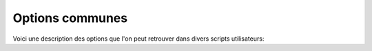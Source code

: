 .. _user.scripts.common_options:
    
Options communes
================

Voici une description des options que l'on peut retrouver dans divers scripts utilisateurs:

.. option::  --cfgfile

    Affiche l'usage et la liste des options possibles.

.. option::  --cfgfile

    Permet de spécifier un fichier de configuration.

.. option:: -v
.. option:: --variables

    Specifie les variables à traiter.
        - Lorsque le nommage des variables n'est pas homogène entre les fichiers, l'utilisateur peut
          spécifier des alias qui seront recherchés dans l'ordre d'appartition.
          Ainsi l'option **"-v temp,temperature"** permet d'indiquer que la variable à rechercher est **"temp"**
          et que si celle ci n'est pas trouvée, on cherchera la variable nommée **"temperature"**.
        - Cette option peut être répétée plusieurs fois afin de traiter plusieurs variables
          (ex: script.py -v temp,temperature -v sal,salinity ...)

.. option:: -o
.. option:: --output

    Motif de fichier de sortie. Les tracés sont enregistrés dans des fichiers
    dont le nom est construit à partir de ce motif. La valeur par défaut indique les substitutions
    possible. Par exemple, le script layer.py a pour motif:
      
      **"layer-%(var)s-%(depth)s-%(tmin)s-%(tmax)s.png"**
      
      Les substitutions seront:
        - **var**: la variable traitée
        - **depth**: la profondeur de la couche
        - **tmin**: la valeur minimale de temps couverte par le tracé
        - **tmax**: la valeur maximale de temps couverte par le tracé

.. option:: --show:

    Le script affiche les tracés au fur et à mesure


